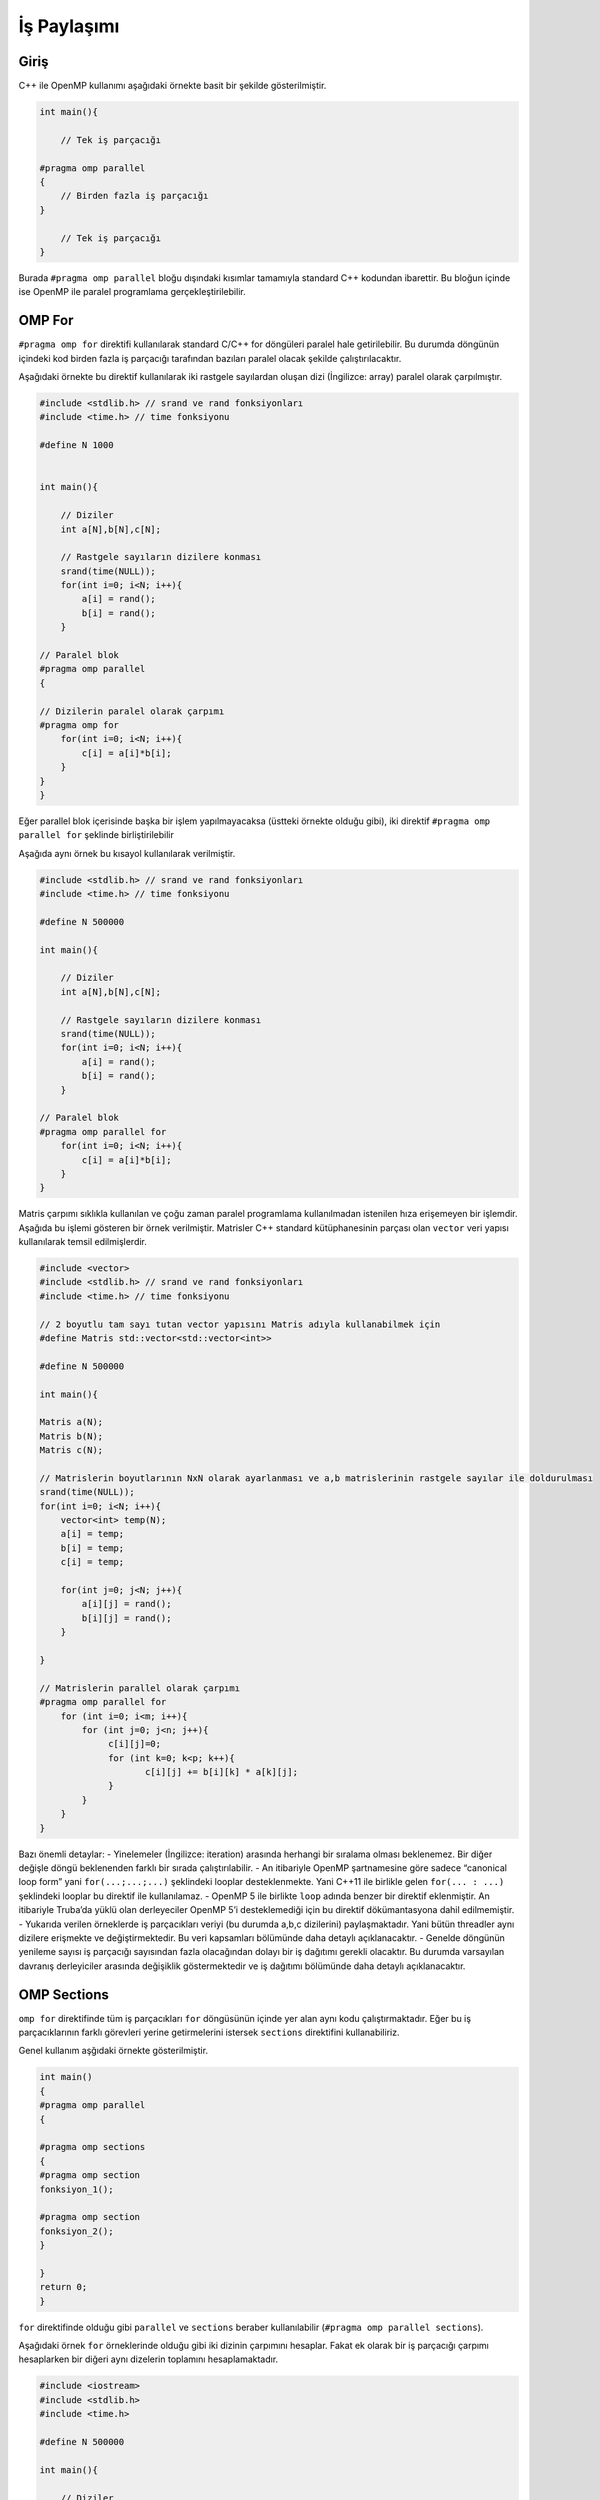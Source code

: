 İş Paylaşımı
============

Giriş
-----

C++ ile OpenMP kullanımı aşağıdaki örnekte basit bir şekilde
gösterilmiştir.

.. code:: cpp

   int main(){

       // Tek iş parçacığı

   #pragma omp parallel 
   {
       // Birden fazla iş parçacığı
   }

       // Tek iş parçacığı
   }

Burada ``#pragma omp parallel`` bloğu dışındaki kısımlar tamamıyla
standard C++ kodundan ibarettir. Bu bloğun içinde ise OpenMP ile paralel
programlama gerçekleştirilebilir.

OMP For
-------

``#pragma omp for`` direktifi kullanılarak standard C/C++ for döngüleri
paralel hale getirilebilir. Bu durumda döngünün içindeki kod birden
fazla iş parçacığı tarafından bazıları paralel olacak şekilde
çalıştırılacaktır.

Aşağıdaki örnekte bu direktif kullanılarak iki rastgele sayılardan
oluşan dizi (İngilizce: array) paralel olarak çarpılmıştır.

.. code:: cpp

   #include <stdlib.h> // srand ve rand fonksiyonları
   #include <time.h> // time fonksiyonu

   #define N 1000


   int main(){

       // Diziler 
       int a[N],b[N],c[N];

       // Rastgele sayıların dizilere konması
       srand(time(NULL));
       for(int i=0; i<N; i++){
           a[i] = rand();
           b[i] = rand();
       }

   // Paralel blok
   #pragma omp parallel 
   {

   // Dizilerin paralel olarak çarpımı
   #pragma omp for
       for(int i=0; i<N; i++){
           c[i] = a[i]*b[i];
       }
   }
   }

Eğer parallel blok içerisinde başka bir işlem yapılmayacaksa (üstteki
örnekte olduğu gibi), iki direktif ``#pragma omp parallel for`` şeklinde
birliştirilebilir

Aşağıda aynı örnek bu kısayol kullanılarak verilmiştir.

.. code:: cpp

   #include <stdlib.h> // srand ve rand fonksiyonları
   #include <time.h> // time fonksiyonu

   #define N 500000

   int main(){

       // Diziler 
       int a[N],b[N],c[N];

       // Rastgele sayıların dizilere konması
       srand(time(NULL));
       for(int i=0; i<N; i++){
           a[i] = rand();
           b[i] = rand();
       }

   // Paralel blok
   #pragma omp parallel for
       for(int i=0; i<N; i++){
           c[i] = a[i]*b[i];
       }
   }

Matris çarpımı sıklıkla kullanılan ve çoğu zaman paralel programlama
kullanılmadan istenilen hıza erişemeyen bir işlemdir. Aşağıda bu işlemi
gösteren bir örnek verilmiştir. Matrisler C++ standard kütüphanesinin
parçası olan ``vector`` veri yapısı kullanılarak temsil edilmişlerdir.

.. code:: cpp


   #include <vector>
   #include <stdlib.h> // srand ve rand fonksiyonları
   #include <time.h> // time fonksiyonu

   // 2 boyutlu tam sayı tutan vector yapısını Matris adıyla kullanabilmek için
   #define Matris std::vector<std::vector<int>>

   #define N 500000

   int main(){

   Matris a(N);
   Matris b(N);
   Matris c(N);

   // Matrislerin boyutlarının NxN olarak ayarlanması ve a,b matrislerinin rastgele sayılar ile doldurulması
   srand(time(NULL));
   for(int i=0; i<N; i++){
       vector<int> temp(N);
       a[i] = temp;
       b[i] = temp;
       c[i] = temp;
       
       for(int j=0; j<N; j++){
           a[i][j] = rand();
           b[i][j] = rand();
       }
       
   }

   // Matrislerin parallel olarak çarpımı
   #pragma omp parallel for
       for (int i=0; i<m; i++){
           for (int j=0; j<n; j++){
                c[i][j]=0;
                for (int k=0; k<p; k++){
                       c[i][j] += b[i][k] * a[k][j];
                }
           }
       }
   }

Bazı önemli detaylar: - Yinelemeler (İngilizce: iteration) arasında
herhangi bir sıralama olması beklenemez. Bir diğer değişle döngü
beklenenden farklı bir sırada çalıştırılabilir. - An itibariyle OpenMP
şartnamesine göre sadece “canonical loop form” yani ``for(...;...;...)``
şeklindeki looplar desteklenmekte. Yani C++11 ile birlikle gelen
``for(... : ...)`` şeklindeki looplar bu direktif ile kullanılamaz. -
OpenMP 5 ile birlikte ``loop`` adında benzer bir direktif eklenmiştir.
An itibariyle Truba’da yüklü olan derleyeciler OpenMP 5’i desteklemediği
için bu direktif dökümantasyona dahil edilmemiştir. - Yukarıda verilen
örneklerde iş parçacıkları veriyi (bu durumda a,b,c dizilerini)
paylaşmaktadır. Yani bütün threadler aynı dizilere erişmekte ve
değiştirmektedir. Bu veri kapsamları bölümünde daha detaylı
açıklanacaktır. - Genelde döngünün yenileme sayısı iş parçacığı
sayısından fazla olacağından dolayı bir iş dağıtımı gerekli olacaktır.
Bu durumda varsayılan davranış derleyiciler arasında değişiklik
göstermektedir ve iş dağıtımı bölümünde daha detaylı açıklanacaktır.

OMP Sections
------------

``omp for`` direktifinde tüm iş parçacıkları ``for`` döngüsünün içinde
yer alan aynı kodu çalıştırmaktadır. Eğer bu iş parçacıklarının farklı
görevleri yerine getirmelerini istersek ``sections`` direktifini
kullanabiliriz.

Genel kullanım aşğıdaki örnekte gösterilmiştir.

.. code:: cpp

   int main()
   {
   #pragma omp parallel
   {    

   #pragma omp sections
   {
   #pragma omp section
   fonksiyon_1();
               
   #pragma omp section
   fonksiyon_2();
   }

   }
   return 0;
   }

``for`` direktifinde olduğu gibi ``parallel`` ve ``sections`` beraber
kullanılabilir (``#pragma omp parallel sections``).

Aşağıdaki örnek ``for`` örneklerinde olduğu gibi iki dizinin çarpımını
hesaplar. Fakat ek olarak bir iş parçacığı çarpımı hesaplarken bir
diğeri aynı dizelerin toplamını hesaplamaktadır.

.. code:: cpp

   #include <iostream>
   #include <stdlib.h>
   #include <time.h>

   #define N 500000

   int main(){

       // Diziler 
       int a[N],b[N],c[N],d[N];

       // Rastgele sayıların dizilere konması
       srand(time(NULL));
       for(int i=0; i<N; i++){
           a[i] = rand();
           b[i] = rand();
       }

   #pragma omp parallel sections
       {
           #pragma omp section 
           {
               std::cout << "Çarpma işlemi başlangıç" << std::endl;
               for(int i=0; i<N; i++){
                   c[i] = a[i]*b[i];
               }
               std::cout << "Çarpma işlemi son" << std::endl;
           }

           #pragma omp section 
           {
               std::cout << "Toplama işlemi başlangıç" << std::endl;
               for(int i=0; i<N; i++){
                   d[i] = a[i]+b[i];
               }
               std::cout << "Toplama işlemi son" << std::endl;
           }
       }

   }

İş Parçacığı Sayısı
-------------------

OpenMP iş parçacığı sayısını değiştirmemiz için birkaç farklı method
sunmaktadır.

-  Programın dışından ``export OMP_NUM_THREADS=4`` şeklinde.
-  Programın içinde ``omp_set_num_threads(4);`` şeklinde.
-  Direktiflere eklenerek ``#pragma omp parallel num_threads(4)``
   şeklinde.

OpenMP iş parçacıkları donanım tarafından limitli değildir, dolayısıyla
iş parçacığı sayısı sistemin çekirdek sayısından fazla olabilir. Fakat
böyle durumlarda performans kaybı yaşanabilir. Dolayısıyla bu değerin
kullanılan sisteme göre ayarlanması önerilir.
